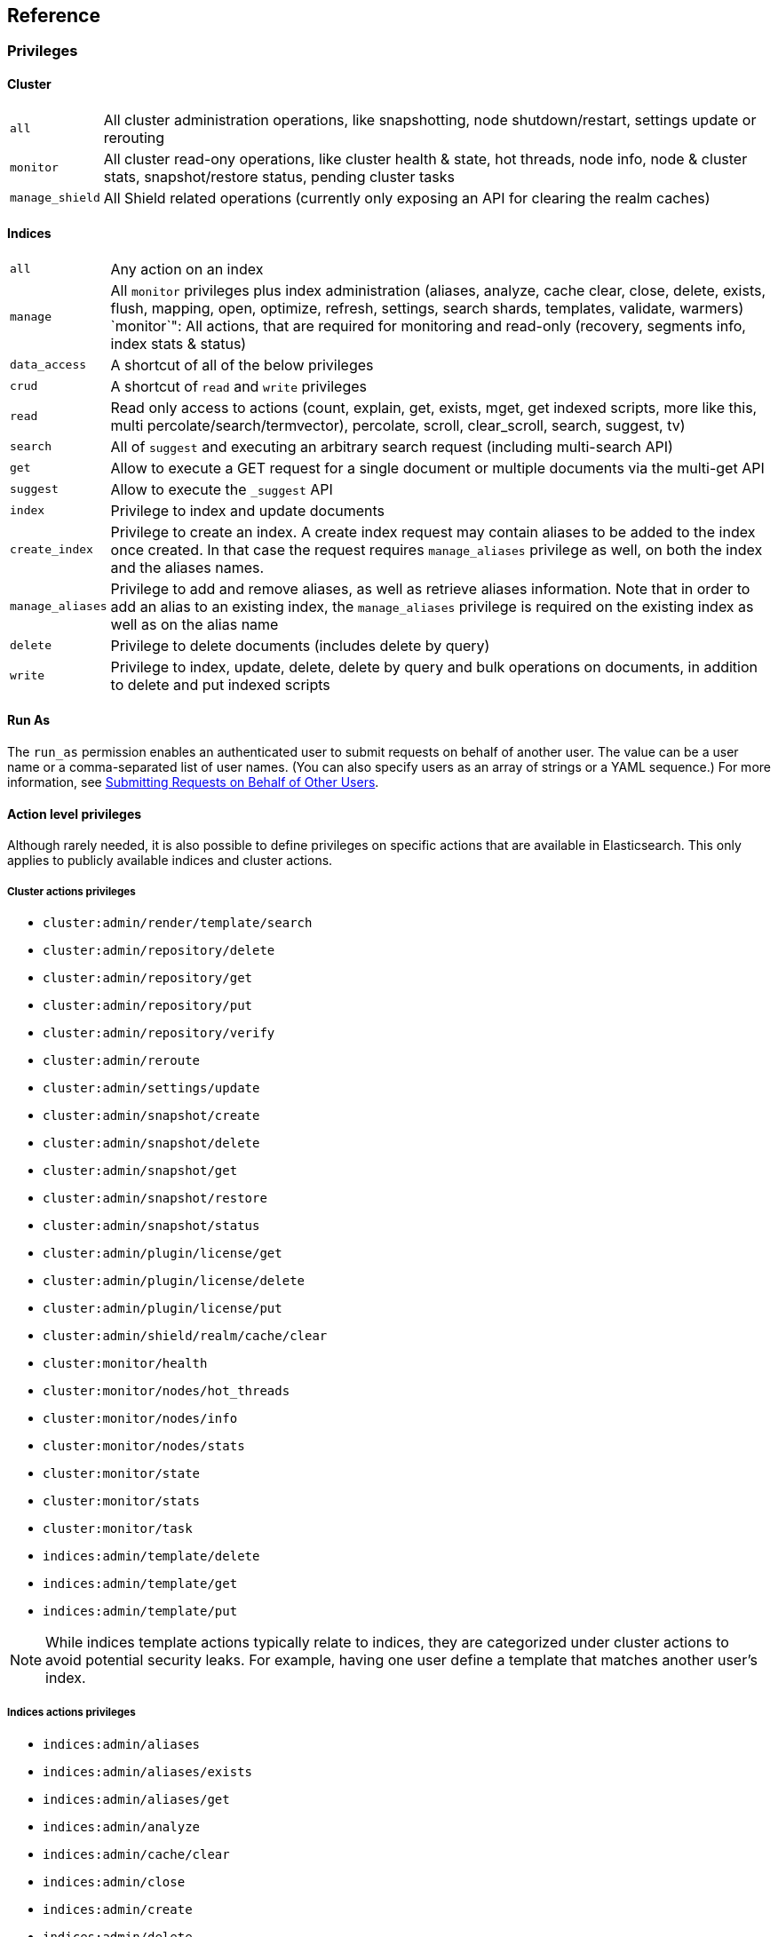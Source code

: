 [[reference]]
== Reference

[[privileges-list]]

[float]
=== Privileges

[[privileges-list-cluster]]

[float]
==== Cluster

[horizontal]
`all`:: All cluster administration operations, like snapshotting, node shutdown/restart, settings update or rerouting
`monitor`:: All cluster read-ony operations, like cluster health & state, hot threads, node info, node & cluster
stats, snapshot/restore status, pending cluster tasks
`manage_shield`:: All Shield related operations (currently only exposing an API for clearing the realm caches)

[[privileges-list-indices]]

[float]
==== Indices

[horizontal]
`all`:: Any action on an index
`manage`:: All `monitor` privileges plus index administration (aliases, analyze, cache clear, close, delete, exists,
flush, mapping, open, optimize, refresh, settings, search shards, templates, validate, warmers)
`monitor`": All actions, that are required for monitoring and read-only (recovery, segments info, index stats & status)
`data_access`:: A shortcut of all of the below privileges
`crud`:: A shortcut of `read` and `write` privileges
`read`:: Read only access to actions (count, explain, get, exists, mget, get indexed scripts, more like this, multi
percolate/search/termvector), percolate, scroll, clear_scroll, search, suggest, tv)
`search`:: All of `suggest` and executing an arbitrary search request (including multi-search API)
`get`:: Allow to execute a GET request for a single document or multiple documents via the multi-get API
`suggest`:: Allow to execute the `_suggest` API
`index`:: Privilege to index and update documents
`create_index`:: Privilege to create an index. A create index request may contain aliases to be added to the index once
created. In that case the request requires `manage_aliases` privilege as well, on both the index and the aliases names.
`manage_aliases`:: Privilege to add and remove aliases, as well as retrieve aliases information. Note that in order
to add an alias to an existing index, the `manage_aliases` privilege is required on the existing index as well as on the
alias name
`delete`:: Privilege to delete documents (includes delete by query)
`write`:: Privilege to index, update, delete, delete by query and bulk operations on documents, in addition to delete
and put indexed scripts

[float]
==== Run As

The `run_as` permission enables an authenticated user to submit requests on behalf of another 
user. The value can be a user name or a comma-separated list of user names. (You can also specify 
users as an array of strings or a YAML sequence.) For more information, 
see <<submitting-requests-for-other-users, Submitting Requests on Behalf of Other Users>>.

[horizontal]

[[ref-actions-list]]

[float]
==== Action level privileges

Although rarely needed, it is also possible to define privileges on specific actions that are available in
Elasticsearch. This only applies to publicly available indices and cluster actions.

[[ref-actions-list-cluster]]

[float]
===== Cluster actions privileges

* `cluster:admin/render/template/search`
* `cluster:admin/repository/delete`
* `cluster:admin/repository/get`
* `cluster:admin/repository/put`
* `cluster:admin/repository/verify`
* `cluster:admin/reroute`
* `cluster:admin/settings/update`
* `cluster:admin/snapshot/create`
* `cluster:admin/snapshot/delete`
* `cluster:admin/snapshot/get`
* `cluster:admin/snapshot/restore`
* `cluster:admin/snapshot/status`
* `cluster:admin/plugin/license/get`
* `cluster:admin/plugin/license/delete`
* `cluster:admin/plugin/license/put`
* `cluster:admin/shield/realm/cache/clear`
* `cluster:monitor/health`
* `cluster:monitor/nodes/hot_threads`
* `cluster:monitor/nodes/info`
* `cluster:monitor/nodes/stats`
* `cluster:monitor/state`
* `cluster:monitor/stats`
* `cluster:monitor/task`
* `indices:admin/template/delete`
* `indices:admin/template/get`
* `indices:admin/template/put`

NOTE: While indices template actions typically relate to indices, they are categorized under cluster actions to avoid
      potential security leaks. For example, having one user define a template that matches another user's index.

[[ref-actions-list-indices]]

[float]
===== Indices actions privileges

* `indices:admin/aliases`
* `indices:admin/aliases/exists`
* `indices:admin/aliases/get`
* `indices:admin/analyze`
* `indices:admin/cache/clear`
* `indices:admin/close`
* `indices:admin/create`
* `indices:admin/delete`
* `indices:admin/get`
* `indices:admin/exists`
* `indices:admin/flush`
* `indices:admin/mapping/put`
* `indices:admin/mappings/fields/get`
* `indices:admin/mappings/get`
* `indices:admin/open`
* `indices:admin/optimize`
* `indices:admin/refresh`
* `indices:admin/settings/update`
* `indices:admin/shards/search_shards`
* `indices:admin/template/delete`
* `indices:admin/template/get`
* `indices:admin/template/put`
* `indices:admin/types/exists`
* `indices:admin/upgrade`
* `indices:admin/validate/query`
* `indices:admin/warmers/delete`
* `indices:admin/warmers/get`
* `indices:admin/warmers/put`
* `indices:monitor/recovery`
* `indices:monitor/segments`
* `indices:monitor/settings/get`
* `indices:monitor/shard_stores`
* `indices:monitor/stats`
* `indices:monitor/upgrade`
* `indices:data/read/count`
* `indices:data/read/exists`
* `indices:data/read/explain`
* `indices:data/read/field_stats`
* `indices:data/read/get`
* `indices:data/read/mget`
* `indices:data/read/mpercolate`
* `indices:data/read/msearch`
* `indices:data/read/mtv`
* `indices:data/read/percolate`
* `indices:data/read/script/get`
* `indices:data/read/scroll`
* `indices:data/read/scroll/clear`
* `indices:data/read/search`
* `indices:data/read/suggest`
* `indices:data/read/tv`
* `indices:data/write/bulk`
* `indices:data/write/delete`
* `indices:data/write/index`
* `indices:data/write/script/delete`
* `indices:data/write/script/put`
* `indices:data/write/update`

[[ref-shield-settings]]

[float]
=== Shield Settings

The parameters listed in this section are configured in the `config/elasticsearch.yml` configuration file.

[[message-auth-settings]]

.Shield Message Authentication Settings
[options="header"]
|======
| Name                     | Default                                               | Description
| `shield.system_key.file` |`CONFIG_DIR/shield/system_key`  | Sets the <<ref-shield-files-location,location>> of the `system_key` file. For more information, see <<enable-message-authentication,Enabling Message Authentication>>.
|======

[[ref-anonymous-access]]

.Shield Anonymous Access Settings added[1.1.0]
[options="header"]
|======
| Name                                     | Default               | Description
| `shield.authc.anonymous.username`        | `_es_anonymous_user`  | The username/principal of the anonymous user (this setting is optional)
| `shield.authc.anonymous.roles`           | -                     | The roles that will be associated with the anonymous user. This setting must be set to enable anonymous access.
| `shield.authc.anonymous.authz_exception` | `true`                | When `true`, a HTTP 403 response will be returned when the anonymous user does not have the appropriate permissions for the requested action. The user will not be prompted to provide credentials to access the requested resource. When set to `false`, a HTTP 401 will be returned allowing for credentials to be provided for a user with the appropriate permissions.
|======


[[ref-realm-settings]]

[float]
==== Realm Settings

All realms are configured under the `shield.authc.realms` settings, keyed by their names as follows:

[source,yaml]
----------------------------------------
shield.authc.realms:

    realm1:
        type: esusers
        order: 0
        ...

    realm2:
        type: ldap
        order: 1
        ...

    realm3:
        type: active_directory
        order: 2
        ...
    ...
----------------------------------------

.Common Settings to All Realms
[options="header"]
|======
| Name          | Required    | Default              | Description
| `type`        | yes         | -                    | The type of the reamlm (currently `esusers`, `ldap` or `active_directory`)
| `order`       | no          | Integer.MAX_VALUE    | The priority of the realm within the realm chain
| `enabled`     | no          | true                 | Enable/disable the realm
|======

[[ref-esusers-settings]]

._esusers_ Realm
[options="header"]
|======
| Name                 | Required    | Default                            | Description
| `files.users`        | no          | `CONFIG_DIR/shield/users`      | The <<ref-shield-files-location,location>> of the <<users-file, users>> file.
| `files.users_roles`  | no          | `CONFIG_DIR/shield/users_roles`| The <<ref-shield-files-location,location>> of the <<users_defining-roles, users_roles>> file.
| `cache.ttl`          | no          | `20m`                              | The time-to-live for cached user entries--user credentials are cached for this configured period of time. Defaults to `20m`. Specify values using the standard Elasticsearch {ref}/common-options.html#time-units[time units].
| `cache.max_users`    | no          | 100000                             | The maximum number of user entries that can live in the cache at a given time. Defaults to 100,000.
| `cache.hash_algo`    | no          | `ssha256`                          | (Expert Setting) The hashing algorithm that is used for the in-memory cached user credentials. See the <<ref-cache-hash-algo,Cache hash algorithms>> table for all possible values.
|======

[[ref-ldap-settings]]

.Shield LDAP Settings
[options="header"]
|======
| Name                                     | Required   | Default                                                    | Description
| `url`                                    | yes        | -                                                          | An LDAP URL in the format `ldap[s]://<server>:<port>`.
| `bind_dn`                                | no         | Empty                                                      | The DN of the user that will be used to bind to the LDAP and perform searches. If this is not specified, an anonymous bind will be attempted.
| `bind_password`                          | no         | Empty                                                      | The password for the user that will be used to bind to the LDAP.
| `user_dn_templates`                      | yes *      | -                                                          | The DN template that replaces the user name with the string `{0}`. This element is multivalued, allowing for multiple user contexts.
| `user_search.base_dn`                    | yes *      | -                                                          | Specifies a container DN to search for users.
| `user_search.scope`                      | no         | `sub_tree`                                                 | The scope of the user search. Valid values are `sub_tree`, `one_level` or `base`. `one_level` only searches objects directly contained within the `base_dn`. `sub_tree` searches all objects contained under `base_dn`. `base` specifies that the `base_dn` is the user object, and that it is the only user considered.
| `user_search.attribute`                  | no         | `uid`                                                      | The attribute to match with the username presented to Shield.
| `user_search.pool.size`                  | no         | `20`                                                       | The maximum number of connections to the LDAP server to allow in the connection pool.
| `user_search.pool.initial_size`          | no         | `5`                                                        | The initial number of connections to create to the LDAP server on startup.
| `user_search.pool.health_check.enabled`  | no         | `true`                                                     | Flag to enable or disable a health check on LDAP connections in the connection pool. Connections will be checked in the background at the specified interval.
| `user_search.pool.health_check.dn`       | no         | Value of `bind_dn`                                         | The distinguished name to be retrieved as part of the health check. If `bind_dn` is not specified, a value must be specified.
| `user_search.pool.health_check.interval` | no         | `60s`                                                      | The interval to perform background checks of connections in the pool.
| `group_search.base_dn`                   | yes        | -                                                          | The container DN to search for groups in which the user has membership. When this element is absent, Shield searches for a `memberOf` attribute set on the user in order to determine group membership.
| `group_search.scope`                     | no         | `sub_tree`                                                 | Specifies whether the group search should be `sub_tree`, `one_level` or `base`.  `one_level` only searches objects directly contained within the `base_dn`. `sub_tree` searches all objects contained under `base_dn`. `base` specifies that the `base_dn` is a group object, and that it is the only group considered.
| `group_search.filter`                    | no         | See description                                            | When not set, the realm will search for `group`, `groupOfNames`, or `groupOfUniqueNames`, with the attributes `member` or `memberOf`.  Any instance of `{0}` in the filter will be replaced by the user attribute defined in `group_search.user_attribute`
| `group_search.user_attribute`            | no         | Empty                                                      | Specifies the user attribute that will be fetched and provided as a parameter to the filter.  If not set, the user DN is passed into the filter.
| `unmapped_groups_as_roles`               | no         | false                                                      | Takes a boolean variable. When this element is set to `true`, the names of any unmapped LDAP groups are used as role names and assigned to the user. THe default value is `false`.
| `files.role_mapping`                     | no         | `CONFIG_DIR/shield/users/role_mapping.yml` | The <<ref-shield-files-location,location>> for the <<ldap-role-mapping, YAML role mapping configuration file>>.
| `follow_referrals`                       | no         | `true`                                                     | Boolean value that specifies whether Shield should follow referrals returned by the LDAP server. Referrals are URLs returned by the server that are to be used to continue the LDAP operation (e.g. search).
| `connect_timeout`                        | no         | "5s" - for 5 seconds                                       | The timeout period for establishing an LDAP connection.  An `s` at the end indicates seconds, or `ms` indicates milliseconds.
| `read_timeout`                           | no         | "5s" - for 5 seconds                                       | The timeout period for an LDAP operation.  An `s` at the end indicates seconds, or `ms` indicates milliseconds.
| `hostname_verification`                  | no         | true                                                       | Performs hostname verification when using `ldaps` to protect against man in the middle attacks.
| `cache.ttl`                              | no         | `20m`                                                      | Specified the time-to-live for cached user entries (a user and its credentials will be cached for this configured period of time). (use the standard Elasticsearch {ref}/common-options.html#time-units[time units]).
| `cache.max_users`                        | no         | 100000                                                     | Specified the maximum number of user entries that can live in the cache at a given time.
| `cache.hash_algo`                        | no         | `ssha256`                                                  |(Expert Setting) Specifies the hashing algorithm that will be used for the in-memory cached user credentials (see <<ref-cache-hash-algo,Cache hash algorithms>> table for all possible values).
|======
NOTE: `user_dn_templates` is required to operate in user template mode and `user_search.base_dn` is required to operated in user search mode. Only one is required for a given realm configuration. For more information on the different modes, see <<ldap, ldap realms>>.

[[ref-ad-settings]]

.Shield Active Directory Settings
[options="header"]
|======
| Name                          | Required    | Default                                                     | Description
| `url`                         | no          | `ldap://<domain_name>:389`                                  | A URL in the format `ldap[s]://<server>:<port>`  If not specified the URL will be derived from the domain_name, assuming clear-text `ldap` and port `389` (e.g. `ldap://<domain_name>:389`).
| `domain_name`                 | yes         | -                                                           | The domain name of Active Directory. The cluster can derive the URL and `user_search_dn` fields from values in this element if those fields are not otherwise specified.
| `unmapped_groups_as_roles`    | no          | false                                                       | Takes a boolean variable. When this element is set to `true`, the names of any unmapped groups and the user's relative distinguished name are used as role names and assigned to the user. THe default value is `false`.
| `files.role_mapping`          | no          | `CONFIG_DIR/shield/users/role_mapping.yml`  | The <<ref-shield-files-location,location>> for the <<ad-role-mapping, YAML role mapping configuration file>>.
| `user_search.base_dn`         | no          | Root of Active Directory                                    | The context to search for a user. The default value for this element is the root of the Active Directory domain.
| `user_search.scope`           | no          | `sub_tree`                                                  | Specifies whether the user search should be `sub_tree`, `one_level` or `base`.  `one_level` only searches users directly contained within the `base_dn`. `sub_tree` searches all objects contained under `base_dn`. `base` specifies that the `base_dn` is a user object, and that it is the only user considered.
| `user_search.filter`          | no          | See description                                             | Specifies a filter to use to lookup a user given a username.  The default filter looks up `user` objects with either `sAMAccountName` or `userPrincipalName`
| `group_search.base_dn`        | no          | Root of Active Directory                                    | The context to search for groups in which the user has membership.  The default value for this element is the root of the the Active Directory domain
| `group_search.scope`          | no          | `sub_tree`                                                  | Specifies whether the group search should be `sub_tree`, `one_level` or `base`.  `one_level` searches for groups directly contained within the `base_dn`. `sub_tree` searches all objects contained under `base_dn`. `base` specifies that the `base_dn` is a group object, and that it is the only group considered.
| `timeout.tcp_connect`         | no          | `5s` - for 5 seconds                                        | The TCP connect timeout period for establishing an LDAP connection.  An `s` at the end indicates seconds, or `ms` indicates milliseconds.
| `timeout.tcp_read`            | no          | `5s` - for 5 seconds                                        | The TCP read timeout period after establishing an LDAP connection.  An `s` at the end indicates seconds, or `ms` indicates milliseconds.
| `timeout.ldap_search`         | no          | `5s` - for 5 seconds                                        | The LDAP Server enforced timeout period for an LDAP search.  An `s` at the end indicates seconds, or `ms` indicates milliseconds.
| `hostname_verification`       | no          | true                                                        | Performs hostname verification when using `ldaps` to protect against man in the middle attacks.
| `cache.ttl`                   | no          | `20m`                                                       | Specified the time-to-live for cached user entries (a user and its credentials will be cached for this configured period of time). (use the standard Elasticsearch {ref}/common-options.html#time-units[time units]).
| `cache.max_users`             | no          | 100000                                                      | Specified the maximum number of user entries that can live in the cache at a given time.
| `cache.hash_algo`             | no          | `ssha256`                                                   |(Expert Setting) Specifies the hashing algorithm that will be used for the in-memory cached user credentials (see <<ref-cache-hash-algo,Cache hash algorithms>> table for all possible values).
|======

[[ref-pki-settings]]

.Shield PKI Settings
[options="header"]
|======
| Name                       | Required  | Default                                                    | Description
| `username_pattern`         | no        | `CN=(.*?)(?:,\|$)`                                          | The regular expression pattern used to extract the username from the certificate DN. The first match group is the used as the username. Default is `CN=(.*?)(?:,\|$)`
| `truststore.path`          | no        | `shield.ssl.keystore`                                      | The path of a truststore to use. The default truststore is the one defined by <<ref-ssl-tls-settings,SSL/TLS settings>>
| `truststore.password`      | no        | -                                                          | The password to the truststore. Must be provided if `truststore.path` is set.
| `truststore.algorithm`     | no        | SunX509                                                    | Algorithm for the trustsore. Default is `SunX509`
| `files.role_mapping`       | no        | `CONFIG_DIR/shield/users/role_mapping.yml` | Specifies the <<ref-shield-files-location,location>> for the <<pki-role-mapping, YAML role  mapping configuration file>>.
|======

[[ref-cache-hash-algo]]
.Cache hash algorithms
|=======================
| Algorithm                       | Description
| `ssha256`                       | Uses a salted `SHA-256` algorithm (default).
| `md5`                           | Uses `MD5` algorithm.
| `sha1`                          | Uses `SHA1` algorithm.
| `bcrypt`                        | Uses `bcrypt` algorithm with salt generated in 10 rounds.
| `bcrypt4`                       | Uses `bcrypt` algorithm with salt generated in 4 rounds.
| `bcrypt5`                       | Uses `bcrypt` algorithm with salt generated in 5 rounds.
| `bcrypt6`                       | Uses `bcrypt` algorithm with salt generated in 6 rounds.
| `bcrypt7`                       | Uses `bcrypt` algorithm with salt generated in 7 rounds.
| `bcrypt8`                       | Uses `bcrypt` algorithm with salt generated in 8 rounds.
| `bcrypt9`                       | Uses `bcrypt` algorithm with salt generated in 9 rounds.
| `noop`,`clear_text`             | Doesn't hash the credentials and keeps it in clear text in memory. CAUTION:
                                    keeping clear text is considered insecure and can be compromised at the OS
                                    level (e.g. memory dumps and `ptrace`).
|=======================

[[ref-roles-settings]]

.Shield Roles Settings
[options="header"]
|======
| Name                                        | Default                                 | Description
| `shield.authz.store.file.roles`             | `CONFIG_DIR/shield/users/roles.yml` | The <<ref-shield-files-location,location>> of the roles definition file.
|======

[[ref-ssl-tls-settings]]

[float]
==== TLS/SSL Settings

.Shield TLS/SSL Settings
[options="header"]
|======
| Name                                            | Default | Description
| `shield.ssl.keystore.path`                      | None    | Absolute path to the keystore that holds the private keys
| `shield.ssl.keystore.password`                  | None    | Password to the keystore
| `shield.ssl.keystore.key_password`              | Same value as `shield.ssl.keystore.password` | Password for the private key in the keystore
| `shield.ssl.keystore.algorithm`                 | SunX509 | Format for the keystore
| `shield.ssl.truststore.path`                    | `shield.ssl.keystore.path` | If not set, this setting defaults to `shield.ssl.keystore`
| `shield.ssl.truststore.password`                | `shield.ssl.keystore.password` | Password to the truststore
| `shield.ssl.truststore.algorithm`               | SunX509 | Format for the truststore
| `shield.ssl.protocol`                           | `TLSv1.2`   | Protocol for security: `SSL`, `SSLv2`, `SSLv3`, `TLS`, `TLSv1`, `TLSv1.1`, `TLSv1.2`
| `shield.ssl.supported_protocols`                | `TLSv1`, `TLSv1.1`, `TLSv1.2` | Supported protocols with versions. Valid protocols: `SSLv2Hello`, `SSLv3`, `TLSv1`, `TLSv1.1`, `TLSv1.2`
| `shield.ssl.ciphers`                            | `TLS_RSA_WITH_AES_128_CBC_SHA256`, `TLS_RSA_WITH_AES_128_CBC_SHA`, `TLS_ECDHE_RSA_WITH_AES_128_CBC_SHA` | Supported cipher suites can be found in Oracle's http://docs.oracle.com/javase/7/docs/technotes/guides/security/SunProviders.html[Java Cryptography Architecture documentation]. Cipher suites using key lengths greater than 128 bits require the <<ciphers,JCE Unlimited Strength Jurisdiction Policy Files>>.
| `shield.ssl.hostname_verification`              | `true`  | Performs hostname verification on transport connections. This is enabled by default to protect against man in the middle attacks.
| `shield.ssl.hostname_verification.resolve_name` | `true`  | A reverse DNS lookup is necessary to find the hostname when connecting to a node via an IP Address. If this is disabled and IP addresses are used to connect to a node, the IP address must be specified as a `SubjectAlternativeName` when <<private-key,creating the certificate>> or hostname verification will fail. IP addresses will be used to connect to a node if they are used in following settings: `network.host`, `network.publish_host`, `transport.publish_host`, `transport.profiles.$PROFILE.publish_host`, `discovery.zen.ping.unicast.hosts`
| `shield.ssl.session.cache_size`                 | `1000`  | Number of SSL Sessions to cache in order to support session resumption. Setting the value to `0` means there is no size limit.
| `shield.ssl.session.cache_timeout`              | `24h`   | The time after the creation of a SSL session before it times out. (uses the standard Elasticsearch {ref}/common-options.html#time-units[time units]).
| `shield.transport.ssl`                          | `false` | Set this parameter to `true` to enable SSL/TLS
| `shield.transport.ssl.client.auth`              | `required` | Require client side certificates for transport protocol. Valid values are `required`, `optional`, and `no`. `required` forces a client to present a certificate, while `optional` requests a client certificate but the client is not required to present one.
| `shield.transport.filter.allow`                 | None    | List of IP addresses to allow
| `shield.transport.filter.deny`                  | None    | List of IP addresses to deny
| `shield.http.ssl`                               | `false` | Set this parameter to `true` to enable SSL/TLS
| `shield.http.ssl.client.auth`                   | `no`    | Require client side certificates for HTTP. Valid values are `required`, `optional`, and `no`. `required` forces a client to present a certificate, while `optional` requests a client certificate but the client is not required to present one.
| `shield.http.filter.allow`                      | None    | List of IP addresses to allow just for HTTP
| `shield.http.filter.deny`                       | None    | List of IP addresses to deny just for HTTP
|======

[[ref-ssl-tls-profile-settings]]

.Shield TLS/SSL settings per profile
[options="header"]
|======
| Name                                                        | Default  | Description
| `transport.profiles.$PROFILE.shield.ssl`                    | Same as `shield.transport.ssl`| Setting this parameter to true will enable SSL/TLS for this profile; false will disable SSL/TLS for this profile.
| `transport.profiles.$PROFILE.shield.truststore.path`        | None     | Absolute path to the truststore of this profile
| `transport.profiles.$PROFILE.shield.truststore.password`    | None     | Password to the truststore
| `transport.profiles.$PROFILE.shield.truststore.algorithm`   | SunX509  | Format for the truststore
| `transport.profiles.$PROFILE.shield.keystore.path`          | None     | Absolute path to the keystore of this profile
| `transport.profiles.$PROFILE.shield.keystore.password`      | None     | Password to the keystore
| `transport.profiles.$PROFILE.shield.keystore.key_password`  | Same value as `transport.profiles.$PROFILE.shield.keystore.password` | Password for the private key in the keystore
| `transport.profiles.$PROFILE.shield.keystore.algorithm`     | SunX509  | Format for the keystore
| `transport.profiles.$PROFILE.shield.session.cache_size`     | `1000`   | Number of SSL Sessions to cache in order to support session resumption. Setting the value to `0` means there is no size limit.
| `transport.profiles.$PROFILE.shield.session.cache_timeout`  | `24h`    | The time after the creation of a SSL session before it times out. (uses the standard Elasticsearch {ref}/common-options.html#time-units[time units]).
| `transport.profiles.$PROFILE.shield.filter.allow`           | None     | List of IP addresses to allow for this profile
| `transport.profiles.$PROFILE.shield.filter.deny`            | None     | List of IP addresses to deny for this profile
| `transport.profiles.$PROFILE.shield.ssl.client.auth`        | `required` | Require client side certificates. Valid values are `required`, `optional`, and `no`. `required` forces a client to present a certificate, while `optional` requests a client certificate but the client is not required to present one.
| `transport.profiles.$PROFILE.shield.type`                   | `node`   | Defines allowed actions on this profile, allowed values: `node` and `client`
| `transport.profiles.$PROFILE.shield.ciphers`                | `TLS_RSA_WITH_AES_128_CBC_SHA256`, `TLS_RSA_WITH_AES_128_CBC_SHA`, `TLS_ECDHE_RSA_WITH_AES_128_CBC_SHA` | Supported cipher suites can be found in Oracle's http://docs.oracle.com/javase/7/docs/technotes/guides/security/SunProviders.html[Java Cryptography Architecture documentation]. Cipher suites using key lengths greater than 128 bits require the <<ciphers,JCE Unlimited Strength Jurisdiction Policy Files>>.
| `transport.profiles.$PROFILE.shield.protocol`               | `TLSv1.2`    | Protocol for security: `SSL`, `SSLv2`, `SSLv3`, `TLS`, `TLSv1`, `TLSv1.1`, `TLSv1.2`
| `transport.profiles.$PROFILE.shield.supported_protocols`    | `TLSv1`, `TLSv1.1`, `TLSv1.2` | Supported protocols with versions. Valid protocols: `SSLv2Hello`, `SSLv3`, `TLSv1`, `TLSv1.1`, `TLSv1.2`
|======

[[ref-shield-files]]

[float]
=== Files used by Shield

The Shield security plugin uses the following files:

* `CONFIG_DIR/shield/roles.yml` defines the roles in use on the cluster (read more <<defining-roles,here>>).
* `CONFIG_DIR/shield/users` defines the hashed passwords for users on the cluster (read more <<users-file,here>>).
* `CONFIG_DIR/shield/users_roles` defines the role assignments for users on the cluster (read more <<users_defining-roles,here>>).
* `CONFIG_DIR/shield/role_mapping.yml` defines the role assignments for a Distinguished Name (DN) to a role. This allows for
LDAP and Active Directory groups and users and PKI users to be mapped to roles (read more <<ldap-role-mapping,here>>).
* `CONFIG_DIR/shield/logging.yml` contains audit information (read more <<logging-file,here>>).
* `CONFIG_DIR/shield/system_key` holds a cluster secret key used for message authentication. For more information, see <<enable-message-authentication,Enabling Message Authentication>>.

[[ref-shield-files-location]]
IMPORTANT: Any files that Shield uses must be stored in the Elasticsearch {ref}/setup-dir-layout.html#setup-dir-layout[configuration directory].
Elasticsearch runs with restricted permissions and is only permitted to read from the locations configured in the directory
layout for enhanced security.

Several of these files are in the YAML format. When you edit these files, be aware that YAML is indentation-level
sensitive and indentation errors can lead to configuration errors. Avoid the tab character to set indentation levels,
or use an editor that automatically expands tabs to spaces.

Be careful to properly escape YAML constructs such as `:` or leading exclamation points within quoted strings. Using
the `|` or `>` characters to define block literals instead of escaping the problematic characters can help avoid
problems.
